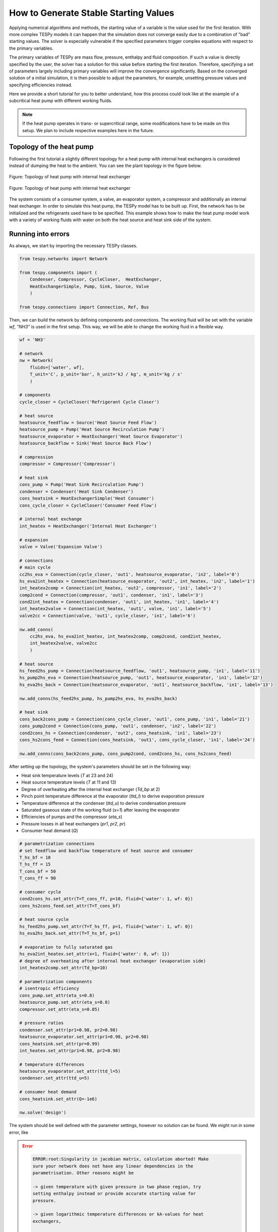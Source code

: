 .. _tespy_tutorial_starting_values_label:

How to Generate Stable Starting Values
--------------------------------------

Applying numerical algorithms and methods, the starting value of a variable
is the value used for the first iteration. With more complex TESPy models
it can happen that the simulation does not converge easily due to a combination
of "bad" starting values. The solver is especially vulnerable if the specified
parameters trigger complex equations with respect to the primary variables.

The primary variables of TESPy are mass flow, pressure, enthalpy and fluid
composition. If such a value is directly specified by the user, the solver has
a solution for this value before starting the first iteration. Therefore,
specifying a set of parameters largely including primary variables will improve
the convergence significantly. Based on the converged solution of a initial
simulation, it is then possible to adjust the parameters, for example, unsetting
pressure values and specifying efficiencies instead.

Here we provide a short tutorial for you to better understand, how this process
could look like at the example of a subcritical heat pump with different working
fluids.

.. note::

    If the heat pump operates in trans- or supercritical range, some
    modifications have to be made on this setup. We plan to include respective
    examples here in the future.

Topology of the heat pump
^^^^^^^^^^^^^^^^^^^^^^^^^

Following the first tutorial a slightly different topology for a heat pump with
internal heat exchangers is considered instead of dumping the heat to the
ambient. You can see the plant topology in the figure below.

.. figure:: /_static/images/tutorials/heat_pump_starting_values/flowsheet.svg
    :align: center
    :alt: Topology of heat pump with internal heat exchanger
    :figclass: only-light

    Figure: Topology of heat pump with internal heat exchanger

.. figure:: /_static/images/tutorials/heat_pump_starting_values/flowsheet_darkmode.svg
    :align: center
    :alt: Topology of heat pump with internal heat exchanger
    :figclass: only-dark

    Figure: Topology of heat pump with internal heat exchanger

The system consists of a consumer system, a valve, an evaporator system, a
compressor and additionally an internal heat exchanger. In order to simulate
this heat pump, the TESPy model has to be built up. First, the network has to
be initialized and the refrigerants used have to be specified. This example
shows how to make the heat pump model work with a variety of working fluids with
water on both the heat source and heat sink side of the system.

Running into errors
^^^^^^^^^^^^^^^^^^^

As always, we start by importing the necessary TESPy classes.

.. code-block:: python

    from tespy.networks import Network

    from tespy.components import (
        Condenser, Compressor, CycleCloser,  HeatExchanger,
        HeatExchangerSimple, Pump, Sink, Source, Valve
        )

    from tespy.connections import Connection, Ref, Bus

Then, we can build the network by defining components and connections. The
working fluid will be set with the variable `wf`, `"NH3"` is used in the first
setup. This way, we will be able to change the working fluid in a flexible way.

.. code-block:: python

    wf = 'NH3'

    # network
    nw = Network(
        fluids=['water', wf],
        T_unit='C', p_unit='bar', h_unit='kJ / kg', m_unit='kg / s'
        )

    # components
    cycle_closer = CycleCloser('Refrigerant Cycle Closer')

    # heat source
    heatsource_feedflow = Source('Heat Source Feed Flow')
    heatsource_pump = Pump('Heat Source Recirculation Pump')
    heatsource_evaporator = HeatExchanger('Heat Source Evaporator')
    heatsource_backflow = Sink('Heat Source Back Flow')

    # compression
    compressor = Compressor('Compressor')

    # heat sink
    cons_pump = Pump('Heat Sink Recirculation Pump')
    condenser = Condenser('Heat Sink Condenser')
    cons_heatsink = HeatExchangerSimple('Heat Consumer')
    cons_cycle_closer = CycleCloser('Consumer Feed Flow')

    # internal heat exchange
    int_heatex = HeatExchanger('Internal Heat Exchanger')

    # expansion
    valve = Valve('Expansion Valve')

    # connections
    # main cycle
    cc2hs_eva = Connection(cycle_closer, 'out1', heatsource_evaporator, 'in2', label='0')
    hs_eva2int_heatex = Connection(heatsource_evaporator, 'out2', int_heatex, 'in2', label='1')
    int_heatex2comp = Connection(int_heatex, 'out2', compressor, 'in1', label='2')
    comp2cond = Connection(compressor, 'out1', condenser, 'in1', label='3')
    cond2int_heatex = Connection(condenser, 'out1', int_heatex, 'in1', label='4')
    int_heatex2valve = Connection(int_heatex, 'out1', valve, 'in1', label='5')
    valve2cc = Connection(valve, 'out1', cycle_closer, 'in1', label='6')

    nw.add_conns(
        cc2hs_eva, hs_eva2int_heatex, int_heatex2comp, comp2cond, cond2int_heatex,
        int_heatex2valve, valve2cc
        )

    # heat source
    hs_feed2hs_pump = Connection(heatsource_feedflow, 'out1', heatsource_pump, 'in1', label='11')
    hs_pump2hs_eva = Connection(heatsource_pump, 'out1', heatsource_evaporator, 'in1', label='12')
    hs_eva2hs_back = Connection(heatsource_evaporator, 'out1', heatsource_backflow, 'in1', label='13')

    nw.add_conns(hs_feed2hs_pump, hs_pump2hs_eva, hs_eva2hs_back)

    # heat sink
    cons_back2cons_pump = Connection(cons_cycle_closer, 'out1', cons_pump, 'in1', label='21')
    cons_pump2cond = Connection(cons_pump, 'out1', condenser, 'in2', label='22')
    cond2cons_hs = Connection(condenser, 'out2', cons_heatsink, 'in1', label='23')
    cons_hs2cons_feed = Connection(cons_heatsink, 'out1', cons_cycle_closer, 'in1', label='24')

    nw.add_conns(cons_back2cons_pump, cons_pump2cond, cond2cons_hs, cons_hs2cons_feed)

After setting up the topology, the system's parameters should be set in the
following way:

- Heat sink temperature levels (`T` at 23 and 24)
- Heat source temperature levels (`T` at 11 and 13)
- Degree of overheating after the internal heat exchanger (`Td_bp` at 2)
- Pinch point temperature difference at the evaporator (`ttd_l`) to derive
  evaporation pressure
- Temperature difference at the condenser (`ttd_u`) to derive condensation
  pressure
- Saturated gaseous state of the working fluid (`x=1`) after leaving the
  evaporator
- Efficiencies of pumps and the compressor (`eta_s`)
- Pressure losses in all heat exchangers (`pr1`, `pr2`, `pr`)
- Consumer heat demand (`Q`)

.. code-block:: python

    # parametrization connections
    # set feedflow and backflow temperature of heat source and consumer
    T_hs_bf = 10
    T_hs_ff = 15
    T_cons_bf = 50
    T_cons_ff = 90

    # consumer cycle
    cond2cons_hs.set_attr(T=T_cons_ff, p=10, fluid={'water': 1, wf: 0})
    cons_hs2cons_feed.set_attr(T=T_cons_bf)

    # heat source cycle
    hs_feed2hs_pump.set_attr(T=T_hs_ff, p=1, fluid={'water': 1, wf: 0})
    hs_eva2hs_back.set_attr(T=T_hs_bf, p=1)

    # evaporation to fully saturated gas
    hs_eva2int_heatex.set_attr(x=1, fluid={'water': 0, wf: 1})
    # degree of overheating after internal heat exchanger (evaporation side)
    int_heatex2comp.set_attr(Td_bp=10)

    # parametrization components
    # isentropic efficiency
    cons_pump.set_attr(eta_s=0.8)
    heatsource_pump.set_attr(eta_s=0.8)
    compressor.set_attr(eta_s=0.85)

    # pressure ratios
    condenser.set_attr(pr1=0.98, pr2=0.98)
    heatsource_evaporator.set_attr(pr1=0.98, pr2=0.98)
    cons_heatsink.set_attr(pr=0.99)
    int_heatex.set_attr(pr1=0.98, pr2=0.98)

    # temperature differences
    heatsource_evaporator.set_attr(ttd_l=5)
    condenser.set_attr(ttd_u=5)

    # consumer heat demand
    cons_heatsink.set_attr(Q=-1e6)

    nw.solve('design')

The system should be well defined with the parameter settings, however no
solution can be found. We might run in some error, like

.. error::

    .. code-block:: bash

        ERROR:root:Singularity in jacobian matrix, calculation aborted! Make
        sure your network does not have any linear dependencies in the
        parametrisation. Other reasons might be

        -> given temperature with given pressure in two phase region, try
        setting enthalpy instead or provide accurate starting value for
        pressure.

        -> given logarithmic temperature differences or kA-values for heat
        exchangers,

        -> support better starting values.

        -> bad starting value for fuel mass flow of combustion chamber, provide
        small (near to zero, but not zero) starting value.

or simply not making progress in the convergence

.. error::

    .. code-block:: bash

        WARNING:root:The solver does not seem to make any progress, aborting
        calculation. Residual value is 7.43e+05. This frequently happens, if
        the solver pushes the fluid properties out of their feasible range.

Fixing the errors
^^^^^^^^^^^^^^^^^

To generate good starting values for the simulation, it is recommended to set
pressure and enthalpy values instead of temperature differences. In this
example, fixed points can be identified with the help of the logph diagram
which you can see in the figure below.

.. figure:: /_static/images/tutorials/heat_pump_starting_values/logph.svg
    :align: center

    Figure: Logph diagram of ammonia

A rough estimation of the evaporation and condensation pressure can be obtained
and will be used to replace the temperature differences at the evaporator and
the condenser for the starting value generator. After condensation, the working
fluid is in saturated liquid state. We can retrieve the condensation pressure
corresponding to a temperature slightly below the heat sink temperature by using
the CoolProp `PropsSI` interface with the respective inputs. The same step can
be carried out on the heat source side. For the internal heat exchanger, an
enthalpy value is specified instead of the temperature difference to the boiling
point as well. It is important to note that the PropertySI function (PropsSI) is
used with SI units, which differ from the units defined in the network.

The temperature difference values are unset and pressure and enthalpy values are
set instead.

.. code-block:: python

    import CoolProp.CoolProp as CP

    # evaporation point
    p_eva = CP.PropsSI('P', 'Q', 1, 'T', T_hs_bf - 5 + 273.15, wf) * 1e-5
    hs_eva2int_heatex.set_attr(p=p_eva)
    heatsource_evaporator.set_attr(ttd_l=None)

    # condensation point
    p_cond = CP.PropsSI('P', 'Q', 0, 'T', T_cons_ff + 5 + 273.15, wf) * 1e-5
    cond2int_heatex.set_attr(p=p_cond)
    condenser.set_attr(ttd_u=None)

    # internal heat exchanger to compressor enthalpy
    h_evap = CP.PropsSI('H', 'Q', 1, 'T', T_hs_bf - 5 + 273.15, wf) * 1e-3
    int_heatex2comp.set_attr(Td_bp=None, h=h_evap * 1.01)

    # solve the network again
    nw.solve('design')


The model was solved successfully and has stored the starting values for any
follow-up. Therefore, we can undo our recent changes and restart the
simulation. For example, the COP is then calculated.

.. code-block:: python

    # evaporation point
    hs_eva2int_heatex.set_attr(p=None)
    heatsource_evaporator.set_attr(ttd_l=5)

    # condensation point
    cond2int_heatex.set_attr(p=None)
    condenser.set_attr(ttd_u=5)

    # internal heat exchanger superheating
    int_heatex2comp.set_attr(Td_bp=5, h=None)

    # solve the network again
    nw.solve('design')

    # calculate the COP
    cop = abs(
        cons_heatsink.Q.val
        / (cons_pump.P.val + heatsource_pump.P.val + compressor.P.val)
    )

Expand fix to any working fluids
^^^^^^^^^^^^^^^^^^^^^^^^^^^^^^^^

Finally, using this strategy, it is possible to build a generic function,
building a network, that works with a variety of working fluids.

.. dropdown:: Display source code of the full code

    .. code-block:: python

        import matplotlib.pyplot as plt
        import pandas as pd

        from tespy.networks import Network
        from tespy.components import (
            Condenser, Compressor, CycleCloser,  HeatExchanger,
            HeatExchangerSimple, Pump, Sink, Source, Valve
            )
        from tespy.connections import Connection, Ref, Bus
        import CoolProp.CoolProp as CP


        def generate_starting_values(wf):

            # network
            nw = Network(
                fluids=['water', wf],
                T_unit='C', p_unit='bar', h_unit='kJ / kg', m_unit='kg / s',
                iterinfo=False
            )

            # components
            cycle_closer = CycleCloser('Refrigerant Cycle Closer')

            # heat source
            heatsource_feedflow = Source('Heat Source Feed Flow')
            heatsource_pump = Pump('Heat Source Recirculation Pump')
            heatsource_evaporator = HeatExchanger('Heat Source Evaporator')
            heatsource_backflow = Sink('Heat Source Back Flow')

            # compression
            compressor = Compressor('Compressor')

            # heat sink
            cons_pump = Pump('Heat Sink Recirculation Pump')
            condenser = Condenser('Heat Sink Condenser')
            cons_heatsink = HeatExchangerSimple('Heat Consumer')
            cons_cycle_closer = CycleCloser('Consumer Feed Flow')

            # internal heat exchange
            int_heatex = HeatExchanger('Internal Heat Exchanger')

            # expansion
            valve = Valve('Expansion Valve')

            # connections
            # main cycle
            cc2hs_eva = Connection(cycle_closer, 'out1', heatsource_evaporator, 'in2', label='0')
            hs_eva2int_heatex = Connection(heatsource_evaporator, 'out2', int_heatex, 'in2', label='1')
            int_heatex2comp = Connection(int_heatex, 'out2', compressor, 'in1', label='2')
            comp2cond = Connection(compressor, 'out1', condenser, 'in1', label='3')
            cond2int_heatex = Connection(condenser, 'out1', int_heatex, 'in1', label='4')
            int_heatex2valve = Connection(int_heatex, 'out1', valve, 'in1', label='5')
            valve2cc = Connection(valve, 'out1', cycle_closer, 'in1', label='6')

            nw.add_conns(
                cc2hs_eva, hs_eva2int_heatex, int_heatex2comp, comp2cond, cond2int_heatex,
                int_heatex2valve, valve2cc
                )

            # heat source
            hs_feed2hs_pump = Connection(heatsource_feedflow, 'out1', heatsource_pump, 'in1', label='11')
            hs_pump2hs_eva = Connection(heatsource_pump, 'out1', heatsource_evaporator, 'in1', label='12')
            hs_eva2hs_back = Connection(heatsource_evaporator, 'out1', heatsource_backflow, 'in1', label='13')

            nw.add_conns(hs_feed2hs_pump, hs_pump2hs_eva, hs_eva2hs_back)

            # heat sink
            cons_back2cons_pump = Connection(cons_cycle_closer, 'out1', cons_pump, 'in1', label='20')
            cons_pump2cond = Connection(cons_pump, 'out1', condenser, 'in2', label='21')
            cond2cons_hs = Connection(condenser, 'out2', cons_heatsink, 'in1', label='22')
            cons_hs2cons_feed = Connection(cons_heatsink, 'out1', cons_cycle_closer, 'in1', label='23')

            nw.add_conns(cons_back2cons_pump, cons_pump2cond, cond2cons_hs, cons_hs2cons_feed)

            # set feedflow and backflow temperature of heat source and consumer
            T_hs_bf = 10
            T_hs_ff = 15
            T_cons_bf = 50
            T_cons_ff = 90

            # consumer cycle
            cond2cons_hs.set_attr(T=T_cons_ff, p=10, fluid={'water': 1, wf: 0})
            cons_hs2cons_feed.set_attr(T=T_cons_bf)

            # heat source cycle
            hs_feed2hs_pump.set_attr(T=T_hs_ff, p=1, fluid={'water': 1, wf: 0})
            hs_eva2hs_back.set_attr(T=T_hs_bf, p=1)

            # evaporation to fully saturated gas
            hs_eva2int_heatex.set_attr(x=1, fluid={'water': 0, wf: 1})

            # parametrization components
            # isentropic efficiency
            cons_pump.set_attr(eta_s=0.8)
            heatsource_pump.set_attr(eta_s=0.8)
            compressor.set_attr(eta_s=0.85)

            # pressure ratios
            condenser.set_attr(pr1=0.98, pr2=0.98)
            heatsource_evaporator.set_attr(pr1=0.98, pr2=0.98)
            cons_heatsink.set_attr(pr=0.99)
            int_heatex.set_attr(pr1=0.98, pr2=0.98)

            # evaporation point
            p_eva = CP.PropsSI('P', 'Q', 1, 'T', T_hs_bf - 5 + 273.15, wf) * 1e-5
            hs_eva2int_heatex.set_attr(p=p_eva)

            # condensation point
            p_cond = CP.PropsSI('P', 'Q', 0, 'T', T_cons_ff + 5 + 273.15, wf) * 1e-5
            cond2int_heatex.set_attr(p=p_cond)

            # internal heat exchanger to compressor enthalpy
            h_evap = CP.PropsSI('H', 'Q', 1, 'T', T_hs_bf - 5 + 273.15, wf) * 1e-3
            int_heatex2comp.set_attr(h=h_evap * 1.01)

            # consumer heat demand
            cons_heatsink.set_attr(Q=-1e6)

            power_bus = Bus('Total power input')
            heat_bus = Bus('Total heat production')
            power_bus.add_comps(
                {'comp': compressor, 'base': 'bus'},
                {'comp': cons_pump, 'base': 'bus'},
                {'comp': heatsource_pump, 'base': 'bus'},
            )
            heat_bus.add_comps({'comp': cons_heatsink})

            nw.add_busses(power_bus, heat_bus)

            nw.solve('design')

                # evaporation point
            hs_eva2int_heatex.set_attr(p=None)
            heatsource_evaporator.set_attr(ttd_l=5)

            # condensation point
            cond2int_heatex.set_attr(p=None)
            condenser.set_attr(ttd_u=5)

            # internal heat exchanger superheating
            int_heatex2comp.set_attr(Td_bp=5, h=None)

            # solve the network again
            nw.solve('design')

            return nw


        cop = pd.DataFrame(columns=["COP"])

        for wf in ['NH3', 'R22', 'R134a', 'R152a', 'R290', 'R718']:
            nw = generate_starting_values(wf)

            power = nw.busses['Total power input'].P.val
            heat = abs(nw.busses['Total heat production'].P.val)
            cop.loc[wf] = heat / power


        fig, ax = plt.subplots(1)

        cop.plot.bar(ax=ax, legend=False)

        ax.set_axisbelow(True)
        ax.yaxis.grid(linestyle='dashed')
        ax.set_xlabel('Name of working fluid')
        ax.set_ylabel('Coefficicent of performance')
        ax.set_title('Coefficicent of performance for different working fluids')
        plt.tight_layout()

        fig.savefig('COP_by_wf.svg')


    .. figure:: /_static/images/tutorials/heat_pump_starting_values/COP_by_wf.svg
        :align: center
        :alt: Analysis of the COP using different working fluids

        Figure: Analysis of the COP using different working fluids

Of course, there are different strategies, which include building the plant
step by step and successively adding more and more components.
